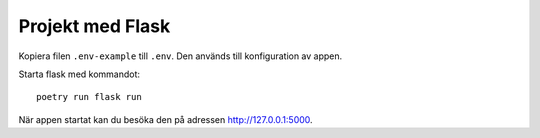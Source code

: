 Projekt med Flask
=================

Kopiera filen ``.env-example`` till ``.env``. Den används till konfiguration av appen.

Starta flask med kommandot::

    poetry run flask run

När appen startat kan du besöka den på adressen http://127.0.0.1:5000.
